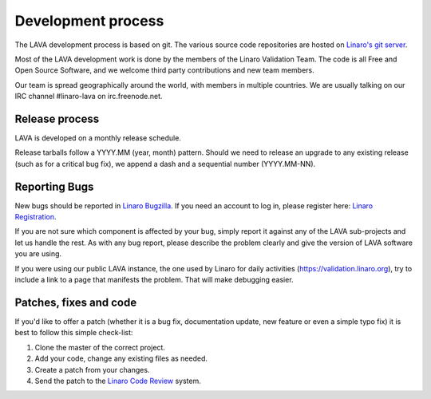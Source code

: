 .. index:: development process

.. _development_process:

Development process
===================

The LAVA development process is based on git. The various source code
repositories are hosted on `Linaro's git server
<https://git.linaro.org/?a=project_list;pf=lava>`_.

Most of the LAVA development work is done by the members of the Linaro
Validation Team. The code is all Free and Open Source Software, and we
welcome third party contributions and new team members.

Our team is spread geographically around the world, with members in
multiple countries. We are usually talking on our IRC channel
#linaro-lava on irc.freenode.net.

Release process
^^^^^^^^^^^^^^^

LAVA is developed on a monthly release schedule.

Release tarballs follow a YYYY.MM (year, month) pattern. Should we
need to release an upgrade to any existing release (such as for a
critical bug fix), we append a dash and a sequential number
(YYYY.MM-NN).


Reporting Bugs
^^^^^^^^^^^^^^

New bugs should be reported in `Linaro Bugzilla
<https://bugs.linaro.org/enter_bug.cgi?product=LAVA%20Framework>`_. If
you need an account to log in, please register here: `Linaro
Registration <https://register.linaro.org/>`_.

If you are not sure which component is affected by your bug, simply
report it against any of the LAVA sub-projects and let us handle the
rest. As with any bug report, please describe the problem clearly and
give the version of LAVA software you are using.

If you were using our public LAVA instance, the one used by Linaro for
daily activities (https://validation.linaro.org), try to include a
link to a page that manifests the problem. That will make debugging
easier.

Patches, fixes and code
^^^^^^^^^^^^^^^^^^^^^^^

If you'd like to offer a patch (whether it is a bug fix, documentation
update, new feature or even a simple typo fix) it is best to follow
this simple check-list:

1. Clone the master of the correct project.
2. Add your code, change any existing files as needed.
3. Create a patch from your changes.
4. Send the patch to the `Linaro Code Review <https://review.linaro.org>`_ system.
